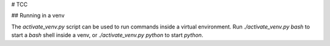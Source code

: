 # TCC

## Running in a venv

The `activate_venv.py` script can be used to run commands inside a virtual environment. Run `./activate_venv.py bash` to start a `bash` shell inside a venv, or `./activate_venv.py python` to start `python`.

